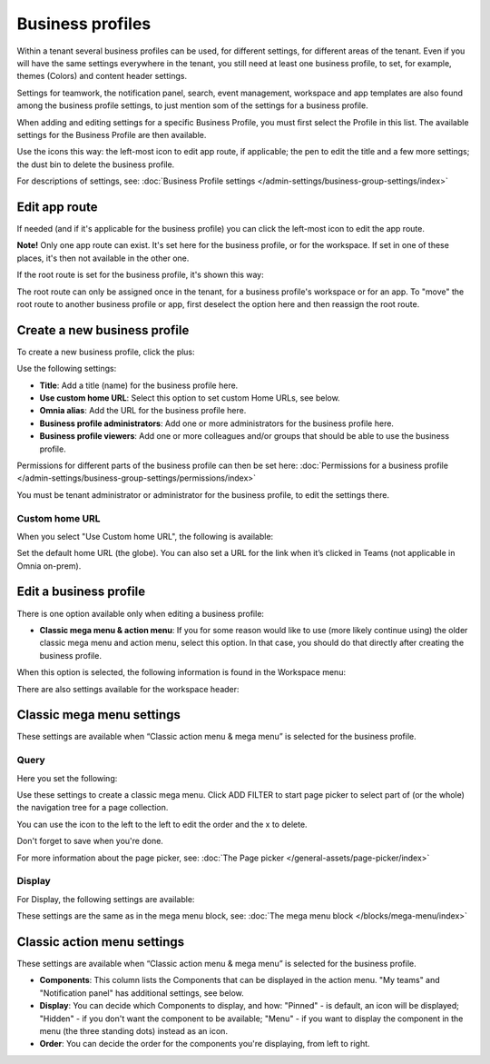 Business profiles
===========================================

Within a tenant several business profiles can be used, for different settings, for different areas of the tenant. Even if you will have the same settings everywhere in the tenant, you still need at least one business profile, to set, for example, themes (Colors) and content header settings.

Settings for teamwork, the notification panel, search, event management, workspace and app templates are also found among the business profile settings, to just mention som of the settings for a business profile.

When adding and editing settings for a specific Business Profile, you must first select the Profile in this list. The available settings for the Business Profile are then available.

.. image:: business-profile-settings-v7.png

Use the icons this way: the left-most icon to edit app route, if applicable; the pen to edit the title and a few more settings; the dust bin to delete the business profile.

For descriptions of settings, see: :doc:`Business Profile settings </admin-settings/business-group-settings/index>`

Edit app route
***************
If needed (and if it's applicable for the business profile) you can click the left-most icon to edit the app route.

.. image:: business-profile-app-route-v7.png

**Note!** Only one app route can exist. It's set here for the business profile, or for the workspace. If set in one of these places, it's then not available in the other one. 

If the root route is set for the business profile, it's shown this way:

.. image:: business-profile-app-root-route-v7.png

The root route can only be assigned once in the tenant, for a business profile's workspace or for an app. To "move" the root route to another business profile or app, first deselect the option here and then reassign the root route.

Create a new business profile
*******************************
To create a new business profile, click the plus:

.. image:: business-profile-click-v7.png

Use the following settings:

.. image:: business-profile-add-v7.png

+ **Title**: Add a title (name) for the business profile here.
+ **Use custom home URL**: Select this option to set custom Home URLs, see below. 
+ **Omnia alias**: Add the URL for the business profile here.
+ **Business profile administrators**: Add one or more administrators for the business profile here.
+ **Business profile viewers**: Add one or more colleagues and/or groups that should be able to use the business profile.

Permissions for different parts of the business profile can then be set here: :doc:`Permissions for a business profile </admin-settings/business-group-settings/permissions/index>`

You must be tenant administrator or administrator for the business profile, to edit the settings there.

Custom home URL
-----------------
When you select "Use Custom home URL", the following is available:

.. image:: business-profile-add-custom-v7.png

Set the default home URL (the globe). You can also set a URL for the link when it’s clicked in Teams (not applicable in Omnia on-prem).

Edit a business profile
**************************
There is one option available only when editing a business profile:

.. image:: business-profile-edit.png

+ **Classic mega menu & action menu**: If you for some reason would like to use (more likely continue using) the older classic mega menu and action menu, select this option. In that case, you should do that directly after creating the business profile.

When this option is selected, the following information is found in the Workspace menu:

.. image:: Classic-info.png

There are also settings available for the workspace header:

.. image: business-profile-classic.png

Classic mega menu settings
*******************************
These settings are available when “Classic action menu & mega menu” is selected for the business profile. 

.. image:: workplace-header-classic-mega-menu-v7.png

Query
----------
Here you set the following:

.. image:: workplace-header-classic-mega-menu-query-v7.png

Use these settings to create a classic mega menu. Click ADD FILTER to start page picker to select part of (or the whole) the navigation tree for a page collection.

You can use the icon to the left to the left to edit the order and the x to delete.

Don't forget to save when you're done.

For more information about the page picker, see: :doc:`The Page picker </general-assets/page-picker/index>`

Display
------------
For Display, the following settings are available:

.. image:: workplace-header-classic-mega-menu-display-v7.png

These settings are the same as in the mega menu block, see: :doc:`The mega menu block </blocks/mega-menu/index>`

Classic action menu settings
********************************
These settings are available when “Classic action menu & mega menu” is selected for the business profile. 

.. image:: workplace-header-classic-action-menu-v7.png

+ **Components**: This column lists the Components that can be displayed in the action menu. "My teams" and "Notification panel" has additional settings, see below.
+ **Display**: You can decide which Components to display, and how: "Pinned" - is default, an icon will be displayed; "Hidden" - if you don't want the component to be available; "Menu" - if you want to display the component in the menu (the three standing dots) instead as an icon.
+ **Order**:  You can decide the order for the components you're displaying, from left to right.

